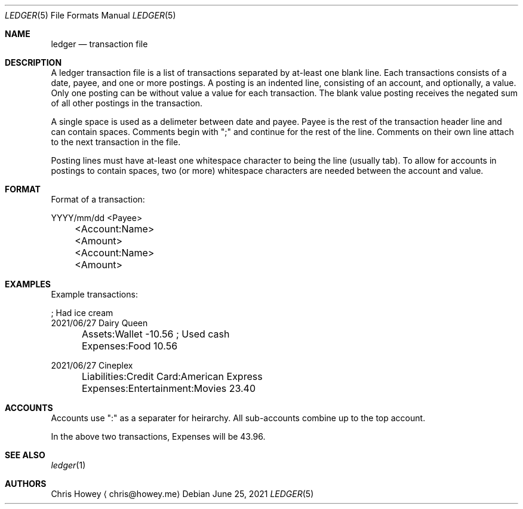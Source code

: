 .Dd June 25, 2021
.Dt LEDGER 5
.Os
.Sh NAME
.Nm ledger
.Nd transaction file
.Pp
.Sh DESCRIPTION
.Pp
A ledger transaction file is a list of transactions separated by at-least one
blank line. Each transactions consists of a date, payee, and one or more
postings. A posting is an indented line, consisting of an account, and
optionally, a value. Only one posting can be without value a value for each
transaction. The blank value posting receives the negated sum of all other
postings in the transaction.
.Pp
A single space is used as a delimeter between date and payee. Payee is the rest
of the transaction header line and can contain spaces.
Comments begin with ";" and continue for the rest of the line. Comments on
their own line attach to the next transaction in the file.
.Pp
Posting lines must have at-least one whitespace character to being the line
(usually tab). To allow for accounts in postings to contain spaces, two (or more)
whitespace characters are needed between the account and value.
.Pp
.Sh FORMAT
.Pp
Format of a transaction:
.Pp
.nf
.RS 4
YYYY/mm/dd <Payee>
	<Account:Name>   <Amount>
	<Account:Name>   <Amount>
.fi
.RE
.Pp
.Sh EXAMPLES
.Pp
Example transactions:
.Pp
.nf
.RS 4
; Had ice cream
2021/06/27 Dairy Queen
	Assets:Wallet          -10.56   ; Used cash
	Expenses:Food           10.56

2021/06/27 Cineplex
	Liabilities:Credit Card:American Express
	Expenses:Entertainment:Movies           23.40
.fi
.RE
.Pp
.Sh ACCOUNTS
.Pp
Accounts use ":" as a separater for heirarchy. All sub-accounts combine up to
the top account.
.Pp
In the above two transactions, Expenses will be 43.96.
.Pp
.Sh SEE ALSO
.Xr ledger 1
.Sh AUTHORS
.An "Chris Howey"
.Aq chris@howey.me
